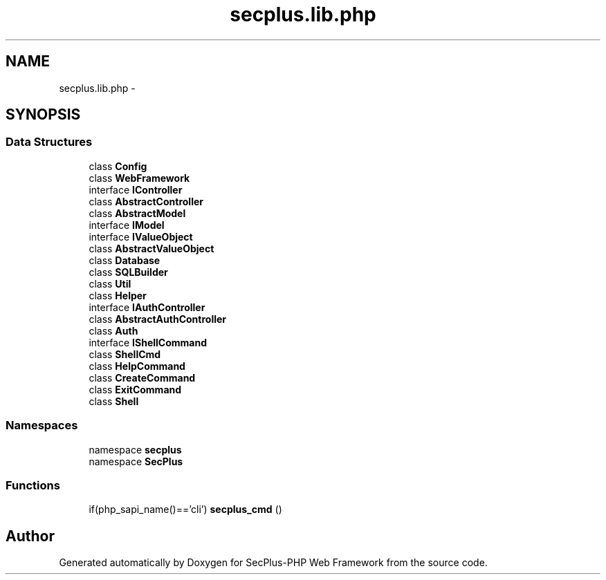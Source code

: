 .TH "secplus.lib.php" 3 "Sat Jul 21 2012" "Version 1.0" "SecPlus-PHP Web Framework" \" -*- nroff -*-
.ad l
.nh
.SH NAME
secplus.lib.php \- 
.SH SYNOPSIS
.br
.PP
.SS "Data Structures"

.in +1c
.ti -1c
.RI "class \fBConfig\fP"
.br
.ti -1c
.RI "class \fBWebFramework\fP"
.br
.ti -1c
.RI "interface \fBIController\fP"
.br
.ti -1c
.RI "class \fBAbstractController\fP"
.br
.ti -1c
.RI "class \fBAbstractModel\fP"
.br
.ti -1c
.RI "interface \fBIModel\fP"
.br
.ti -1c
.RI "interface \fBIValueObject\fP"
.br
.ti -1c
.RI "class \fBAbstractValueObject\fP"
.br
.ti -1c
.RI "class \fBDatabase\fP"
.br
.ti -1c
.RI "class \fBSQLBuilder\fP"
.br
.ti -1c
.RI "class \fBUtil\fP"
.br
.ti -1c
.RI "class \fBHelper\fP"
.br
.ti -1c
.RI "interface \fBIAuthController\fP"
.br
.ti -1c
.RI "class \fBAbstractAuthController\fP"
.br
.ti -1c
.RI "class \fBAuth\fP"
.br
.ti -1c
.RI "interface \fBIShellCommand\fP"
.br
.ti -1c
.RI "class \fBShellCmd\fP"
.br
.ti -1c
.RI "class \fBHelpCommand\fP"
.br
.ti -1c
.RI "class \fBCreateCommand\fP"
.br
.ti -1c
.RI "class \fBExitCommand\fP"
.br
.ti -1c
.RI "class \fBShell\fP"
.br
.in -1c
.SS "Namespaces"

.in +1c
.ti -1c
.RI "namespace \fBsecplus\fP"
.br
.ti -1c
.RI "namespace \fBSecPlus\fP"
.br
.in -1c
.SS "Functions"

.in +1c
.ti -1c
.RI "if(php_sapi_name()=='cli') \fBsecplus_cmd\fP ()"
.br
.in -1c
.SH "Author"
.PP 
Generated automatically by Doxygen for SecPlus-PHP Web Framework from the source code.
